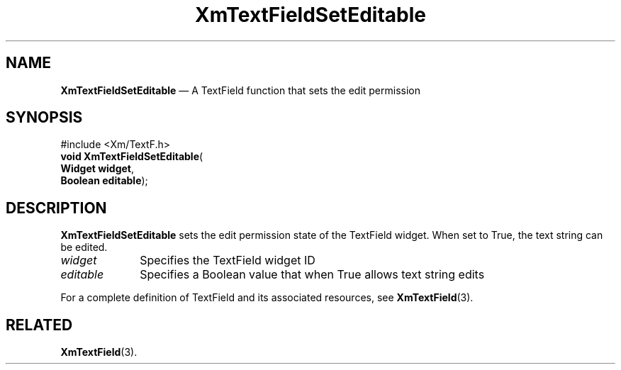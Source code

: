 '\" t
...\" TxtFieBA.sgm /main/7 1996/08/30 16:26:27 rws $
.de P!
.fl
\!!1 setgray
.fl
\\&.\"
.fl
\!!0 setgray
.fl			\" force out current output buffer
\!!save /psv exch def currentpoint translate 0 0 moveto
\!!/showpage{}def
.fl			\" prolog
.sy sed -e 's/^/!/' \\$1\" bring in postscript file
\!!psv restore
.
.de pF
.ie     \\*(f1 .ds f1 \\n(.f
.el .ie \\*(f2 .ds f2 \\n(.f
.el .ie \\*(f3 .ds f3 \\n(.f
.el .ie \\*(f4 .ds f4 \\n(.f
.el .tm ? font overflow
.ft \\$1
..
.de fP
.ie     !\\*(f4 \{\
.	ft \\*(f4
.	ds f4\"
'	br \}
.el .ie !\\*(f3 \{\
.	ft \\*(f3
.	ds f3\"
'	br \}
.el .ie !\\*(f2 \{\
.	ft \\*(f2
.	ds f2\"
'	br \}
.el .ie !\\*(f1 \{\
.	ft \\*(f1
.	ds f1\"
'	br \}
.el .tm ? font underflow
..
.ds f1\"
.ds f2\"
.ds f3\"
.ds f4\"
.ta 8n 16n 24n 32n 40n 48n 56n 64n 72n 
.TH "XmTextFieldSetEditable" "library call"
.SH "NAME"
\fBXmTextFieldSetEditable\fP \(em A TextField function that sets the edit permission
.iX "XmTextFieldSetEditable"
.iX "TextField functions" "XmTextFieldSetEditable"
.SH "SYNOPSIS"
.PP
.nf
#include <Xm/TextF\&.h>
\fBvoid \fBXmTextFieldSetEditable\fP\fR(
\fBWidget \fBwidget\fR\fR,
\fBBoolean \fBeditable\fR\fR);
.fi
.SH "DESCRIPTION"
.PP
\fBXmTextFieldSetEditable\fP sets the edit permission state of the TextField widget\&.
When set to True, the text string can be edited\&.
.IP "\fIwidget\fP" 10
Specifies the TextField widget ID
.IP "\fIeditable\fP" 10
Specifies a Boolean value that when True allows text string edits
.PP
For a complete definition of TextField and its associated resources, see
\fBXmTextField\fP(3)\&.
.SH "RELATED"
.PP
\fBXmTextField\fP(3)\&.
...\" created by instant / docbook-to-man, Sun 22 Dec 1996, 20:34

